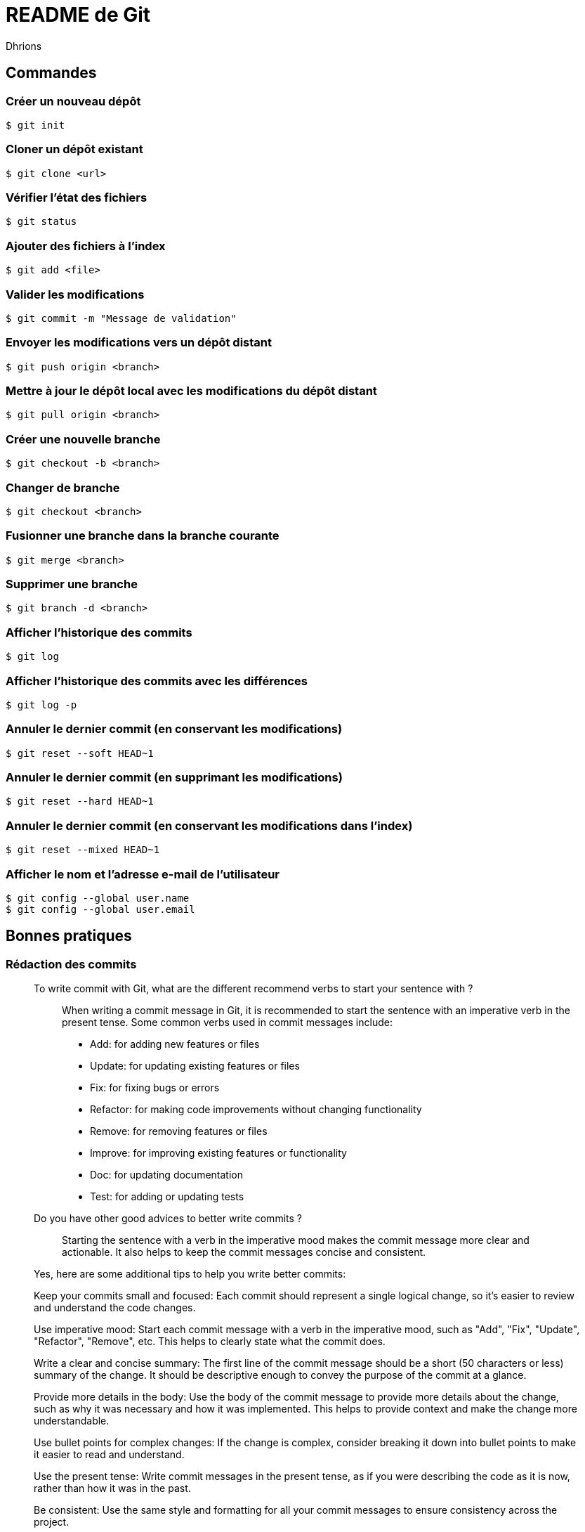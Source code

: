 = README de Git
:author: Dhrions

== Commandes

=== Créer un nouveau dépôt

[source,shell]
----
$ git init
----

=== Cloner un dépôt existant

[source,shell]
----
$ git clone <url>
----

=== Vérifier l'état des fichiers

[source,shell]
----
$ git status
----

=== Ajouter des fichiers à l'index

[source,shell]
----
$ git add <file>
----

=== Valider les modifications

[source,shell]
----
$ git commit -m "Message de validation"
----

=== Envoyer les modifications vers un dépôt distant

[source,shell]
----
$ git push origin <branch>
----

=== Mettre à jour le dépôt local avec les modifications du dépôt distant

[source,shell]
----
$ git pull origin <branch>
----

=== Créer une nouvelle branche

[source,shell]
----
$ git checkout -b <branch>
----

=== Changer de branche

[source,shell]
----
$ git checkout <branch>
----

=== Fusionner une branche dans la branche courante

[source,shell]
----
$ git merge <branch>
----

=== Supprimer une branche

[source,shell]
----
$ git branch -d <branch>
----

=== Afficher l'historique des commits

[source,shell]
----
$ git log
----

=== Afficher l'historique des commits avec les différences

[source,shell]
----
$ git log -p
----

=== Annuler le dernier commit (en conservant les modifications)

[source,shell]
----
$ git reset --soft HEAD~1
----

=== Annuler le dernier commit (en supprimant les modifications)

[source,shell]
----
$ git reset --hard HEAD~1
----

=== Annuler le dernier commit (en conservant les modifications dans l'index)

[source,shell]
----
$ git reset --mixed HEAD~1
----

=== Afficher le nom et l'adresse e-mail de l'utilisateur

[source,shell]
----
$ git config --global user.name
$ git config --global user.email
----

== Bonnes pratiques

=== Rédaction des commits

[qanda]
______________________________
To write commit with Git, what are the different recommend verbs to start your sentence with ?::

When writing a commit message in Git, it is recommended to start the sentence with an imperative verb in the present tense.
Some common verbs used in commit messages include:

* Add: for adding new features or files
* Update: for updating existing features or files
* Fix: for fixing bugs or errors
* Refactor: for making code improvements without changing functionality
* Remove: for removing features or files
* Improve: for improving existing features or functionality
* Doc: for updating documentation
* Test: for adding or updating tests
______________________________

[qanda]
______________________________
Do you have other good advices to better write commits ?::

Starting the sentence with a verb in the imperative mood makes the commit message more clear and actionable. It also helps to keep the commit messages concise and consistent.

Yes, here are some additional tips to help you write better commits:

Keep your commits small and focused: Each commit should represent a single logical change, so it's easier to review and understand the code changes.

Use imperative mood: Start each commit message with a verb in the imperative mood, such as "Add", "Fix", "Update", "Refactor", "Remove", etc.
This helps to clearly state what the commit does.

Write a clear and concise summary: The first line of the commit message should be a short (50 characters or less) summary of the change.
It should be descriptive enough to convey the purpose of the commit at a glance.

Provide more details in the body: Use the body of the commit message to provide more details about the change, such as why it was necessary and how it was implemented.
This helps to provide context and make the change more understandable.

Use bullet points for complex changes: If the change is complex, consider breaking it down into bullet points to make it easier to read and understand.

Use the present tense: Write commit messages in the present tense, as if you were describing the code as it is now, rather than how it was in the past.

Be consistent: Use the same style and formatting for all your commit messages to ensure consistency across the project.

Avoid unnecessary details: Don't include unnecessary details in your commit messages, such as personal notes or temporary changes that will be reverted later.

Keep your commit messages meaningful: Avoid writing vague or unhelpful commit messages such as "Update" or "Fix bugs".
Instead, be specific and descriptive about what the change does.

By following these tips, you can create commit messages that are clear, concise, and informative, making it easier for others to understand and review your changes.
______________________________
